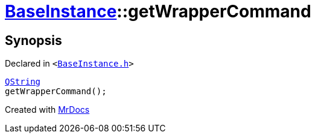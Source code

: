 [#BaseInstance-getWrapperCommand]
= xref:BaseInstance.adoc[BaseInstance]::getWrapperCommand
:relfileprefix: ../
:mrdocs:


== Synopsis

Declared in `&lt;https://github.com/PrismLauncher/PrismLauncher/blob/develop/BaseInstance.h#L143[BaseInstance&period;h]&gt;`

[source,cpp,subs="verbatim,replacements,macros,-callouts"]
----
xref:QString.adoc[QString]
getWrapperCommand();
----



[.small]#Created with https://www.mrdocs.com[MrDocs]#

